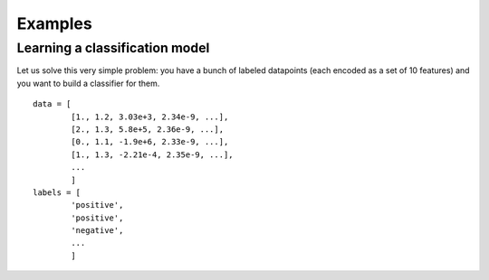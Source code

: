Examples
========

Learning a classification model
-------------------------------

Let us solve this very simple problem: you have a bunch of labeled datapoints (each encoded as a set of 10 features) and you want to build a classifier for them.

::

    data = [
            [1., 1.2, 3.03e+3, 2.34e-9, ...],
            [2., 1.3, 5.8e+5, 2.36e-9, ...],
            [0., 1.1, -1.9e+6, 2.33e-9, ...],
            [1., 1.3, -2.21e-4, 2.35e-9, ...],
            ...
            ]
    labels = [
            'positive',
            'positive',
            'negative',
            ...
            ]


